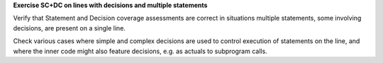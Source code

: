 **Exercise SC+DC on lines with decisions and multiple statements**

Verify that Statement and Decision coverage assessments are correct in
situations multiple statements, some involving decisions, are present on a
single line.

Check various cases where simple and complex decisions are used to
control execution of statements on the line, and where the inner code
might also feature decisions, e.g. as actuals to subprogram calls.

.. qmlink:: SubsetIndexImporter

   *

